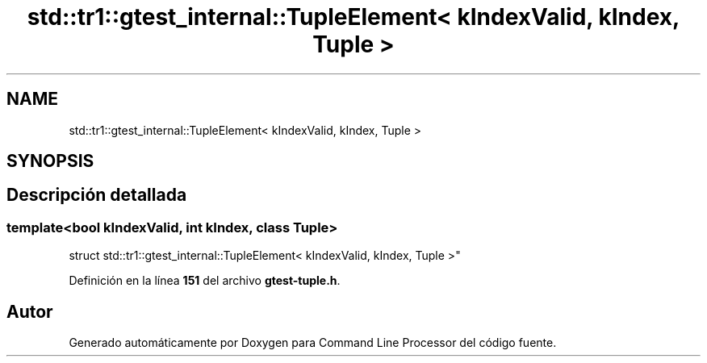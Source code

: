 .TH "std::tr1::gtest_internal::TupleElement< kIndexValid, kIndex, Tuple >" 3 "Viernes, 5 de Noviembre de 2021" "Version 0.2.3" "Command Line Processor" \" -*- nroff -*-
.ad l
.nh
.SH NAME
std::tr1::gtest_internal::TupleElement< kIndexValid, kIndex, Tuple >
.SH SYNOPSIS
.br
.PP
.SH "Descripción detallada"
.PP 

.SS "template<bool kIndexValid, int kIndex, class Tuple>
.br
struct std::tr1::gtest_internal::TupleElement< kIndexValid, kIndex, Tuple >"
.PP
Definición en la línea \fB151\fP del archivo \fBgtest\-tuple\&.h\fP\&.

.SH "Autor"
.PP 
Generado automáticamente por Doxygen para Command Line Processor del código fuente\&.
